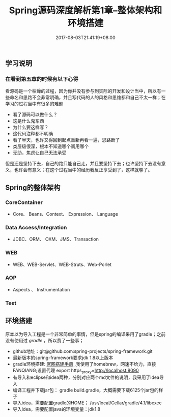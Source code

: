 #+TITLE: Spring源码深度解析第1章--整体架构和环境搭建
#+DATE: 2017-08-03T21:41:19+08:00
#+PUBLISHDATE: 2017-08-03T21:41:19+08:00
#+DRAFT: nil
#+SHOWTOC: t
#+TAGS: Java, Spring
#+DESCRIPTION: Short description

** 学习说明
*** 在看到第五章的时候有以下心得
看源码是一个枯燥的过程，因为你并没有参与到实际的开发和设计当中，所以有一些命名和思路不会非常明确，并且写代码的人的风格和思维都和自己不太一样；在学习的过程当中有很多的难题
   - 看了源码可以做什么？
   - 这是什么鬼东西
   - 为什么要这样写？
   - 这代码注释都不明确
   - 看了半天，也许又得回到起点重新再看一遍，思路断了
   - 类层级很深，根本不知道哪个调用哪个
   - 无助，焦虑让自己无法承受
但是还是坚持下去，自己的路只能自己走，并且要坚持下去；也许坚持下去没有意义，也许会有意义；在这个过程当中的经历我反正享受到了，这样就够了。

** Spring的整体架构
*** CoreContainer
   - Core、 Beans、Context、 Expression、 Language

*** Data Access/Integration
    - JDBC、ORM、 OXM、JMS、Transaction

*** WEB
    - WEB、WEB-Servlet、WEB-Struts、Web-Porlet

*** AOP
    - Aspects 、 Instrumentation

*** Test

** 环境搭建
原本以为导入工程是一个非常简单的事情，但是spring的编译采用了gradle；之前没有使用过 [[gradle.org][gradle]] ，所以费了一些事；
   - github地址：git@github.com:spring-projects/spring-framework.git
   - 最新版本的spring-framework要求jdk 1.8以上版本
   - gradle环境搭建: [[https://gradle.org/install/][官网搭建手册]] ,我使用了homebrew，网速不给力，直接FANQIANG;设置代理 export https_proxy=http://localhost:8090
   - 有导入和eclipse和idea两种，分别对应两个md文件的说明，我采用了idea导入
   - 编译工程并下载jar包： gradle build.gradle，大概需要下载6125个jar包的样子
   - 导入idea，需要配置gradle的HOME； /usr/local/Cellar/gradle/4.1/libexec
   - 导入idea，需要配置java的环境变量：jdk1.8
